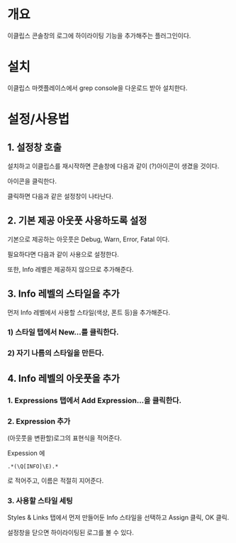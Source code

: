 * 개요
이클립스 콘솔창의 로그에 하이라이팅 기능을 추가해주는 플러그인이다.

* 설치
이클립스 마켓플레이스에서 grep console을 다운로드 받아 설치한다. 

[[./img/grep-console-1.png]]

* 설정/사용법

** 1. 설정창 호출
설치하고 이클립스를 재시작하면 콘솔창에 다음과 같이 (?)아이콘이 생겼을 것이다. 

아이콘을 클릭한다. 

[[./img/grep-console-2.png]]

클릭하면 다음과 같은 설정창이 나타난다. 

[[./img/grep-console-3.png]]

** 2. 기본 제공 아웃풋 사용하도록 설정
기본으로 제공하는 아웃풋은 Debug, Warn, Error, Fatal 이다. 

필요하다면 다음과 같이 사용으로 설정한다. 

[[./img/grep-console-4.png]]

또한, Info 레벨은 제공하지 않으므로 추가해준다. 

** 3. Info 레벨의 스타일을 추가 
먼저 Info 레벨에서 사용할 스타일(색상, 폰트 등)을 추가해준다. 

*** 1) 스타일 탭에서 New...를 클릭한다. 

[[./img/grep-console-5.png]]

*** 2) 자기 나름의 스타일을 만든다. 

[[./img/grep-console-6.png]]

** 4. Info 레벨의 아웃풋을 추가 

*** 1. Expressions 탭에서 Add Expression...을 클릭한다. 
[[./img/grep-console-7.png]]

*** 2. Expression 추가
(아웃풋을 변환할)로그의 표현식을 적어준다. 

Expession 에 

=.*(\Q[INFO]\E).*=

로 적어주고, 이름은 적절히 지어준다. 

[[./img/grep-console-8.png]]

*** 3. 사용할 스타일 세팅

Styles & Links 탭에서 먼저 만들어둔 Info 스타일을 선택하고 Assign 클릭, OK 클릭.

[[./img/grep-console-9.png]]

설정창을 닫으면 하이라이팅된 로그를 볼 수 있다. 

[[./img/grep-console-10.png]]




